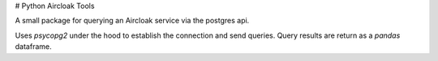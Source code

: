 # Python Aircloak Tools

A small package for querying an Aircloak service via the postgres api. 

Uses `psycopg2` under the hood to establish the connection and send queries. Query results are 
return as a `pandas` dataframe. 
